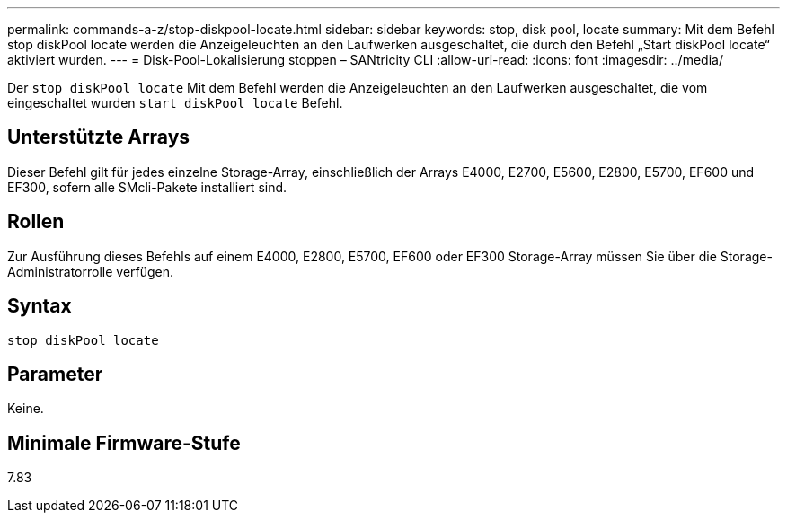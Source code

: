 ---
permalink: commands-a-z/stop-diskpool-locate.html 
sidebar: sidebar 
keywords: stop, disk pool, locate 
summary: Mit dem Befehl stop diskPool locate werden die Anzeigeleuchten an den Laufwerken ausgeschaltet, die durch den Befehl „Start diskPool locate“ aktiviert wurden. 
---
= Disk-Pool-Lokalisierung stoppen – SANtricity CLI
:allow-uri-read: 
:icons: font
:imagesdir: ../media/


[role="lead"]
Der `stop diskPool locate` Mit dem Befehl werden die Anzeigeleuchten an den Laufwerken ausgeschaltet, die vom eingeschaltet wurden `start diskPool locate` Befehl.



== Unterstützte Arrays

Dieser Befehl gilt für jedes einzelne Storage-Array, einschließlich der Arrays E4000, E2700, E5600, E2800, E5700, EF600 und EF300, sofern alle SMcli-Pakete installiert sind.



== Rollen

Zur Ausführung dieses Befehls auf einem E4000, E2800, E5700, EF600 oder EF300 Storage-Array müssen Sie über die Storage-Administratorrolle verfügen.



== Syntax

[source, cli]
----
stop diskPool locate
----


== Parameter

Keine.



== Minimale Firmware-Stufe

7.83
